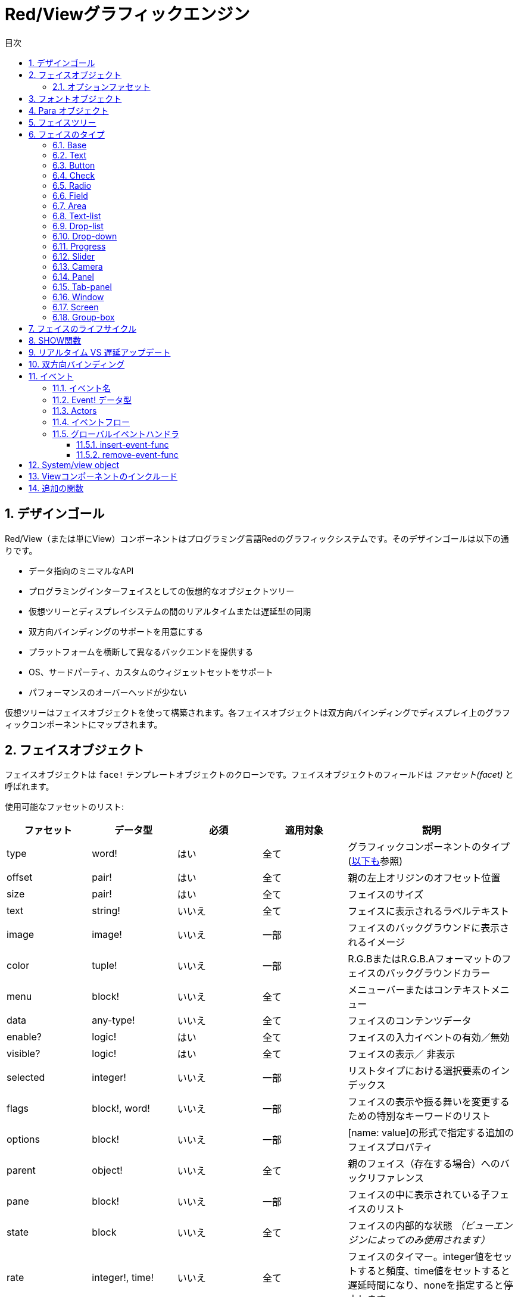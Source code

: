 = Red/Viewグラフィックエンジン
:imagesdir: ../images
:toc:
:toc-title: 目次
:toclevels: 3
:numbered:

== デザインゴール  
Red/View（または単にView）コンポーネントはプログラミング言語Redのグラフィックシステムです。そのデザインゴールは以下の通りです。

* データ指向のミニマルなAPI
* プログラミングインターフェイスとしての仮想的なオブジェクトツリー
* 仮想ツリーとディスプレイシステムの間のリアルタイムまたは遅延型の同期
* 双方向バインディングのサポートを用意にする
* プラットフォームを横断して異なるバックエンドを提供する
* OS、サードパーティ、カスタムのウィジェットセットをサポート
* パフォーマンスのオーバーヘッドが少ない

仮想ツリーはフェイスオブジェクトを使って構築されます。各フェイスオブジェクトは双方向バインディングでディスプレイ上のグラフィックコンポーネントにマップされます。

== フェイスオブジェクト

フェイスオブジェクトは `face!` テンプレートオブジェクトのクローンです。フェイスオブジェクトのフィールドは _ファセット(facet)_ と呼ばれます。

使用可能なファセットのリスト:

[cols="1,1,1,1,2", options="header"]
|===

|ファセット | データ型 | 必須 | 適用対象 | 説明
|type| word!| はい| 全て| グラフィックコンポーネントのタイプ (link:view.html#_face_types[以下も]参照)
|offset| pair!| はい| 全て| 親の左上オリジンのオフセット位置
|size| pair!| はい| 全て| フェイスのサイズ
|text| string!| いいえ| 全て| フェイスに表示されるラベルテキスト
|image| image!| いいえ| 一部| フェイスのバックグラウンドに表示されるイメージ
|color| tuple!| いいえ| 一部| R.G.BまたはR.G.B.Aフォーマットのフェイスのバックグラウンドカラー
|menu| block!| いいえ| 全て| メニューバーまたはコンテキストメニュー
|data| any-type!| いいえ| 全て| フェイスのコンテンツデータ
|enable?| logic!| はい| 全て| フェイスの入力イベントの有効／無効
|visible?| logic!|	はい| 全て| フェイスの表示／	非表示
|selected| integer!| いいえ| 一部| リストタイプにおける選択要素のインデックス
|flags| block!, word!| いいえ|	一部| フェイスの表示や振る舞いを変更するための特別なキーワードのリスト
|options| block!| いいえ| 一部| [name: value]の形式で指定する追加のフェイスプロパティ
|parent| object!| いいえ| 全て|	親のフェイス（存在する場合）へのバックリファレンス
|pane| block!| いいえ| 一部| フェイスの中に表示されている子フェイスのリスト
|state| block| いいえ| 全て| フェイスの内部的な状態 _（ビューエンジンによってのみ使用されます）_
|rate| integer!, time!| いいえ| 全て| フェイスのタイマー。integer値をセットすると頻度、time値をセットすると遅延時間になり、noneを指定すると停止します
|edge|	object!| いいえ| 全て| _（将来のために予約されています）_
|para| object!| いいえ| 全て| テキストの位置のためのParaオブジェクトの参照
|font|	object!| いいえ|全て| テキストファセットのフォントプロパティをセットするためのフォントオブジェクトの参照
|actors| object!| いいえ| 全て|	ユーザーが提供したイベントハンドラ
|extra| any-type!| いいえ|	全て| フェイスに関連付けされた任意のユーザーデータ（ユーザーが自由に使うことができます）
|draw| block!| いいえ| 全て| フェイスに描画されるDrawコマンドのリスト
|===

`flags` ファセットに使用できるフラグのリスト:

[cols="1,4", options="header"]
|===
|フラグ | 説明
|*all-over*| 全ての `over` イベントをフェイスに送ります。 
|===


その他のフェイスの種類ごとのフラグはそれぞれのセクションに記載されています。

Notes:

* 必須ではないファセットには `none` をセットできます。

* `offset` と `size` はスクリーンのピクセルで指定します。
* `offset` と `size` は表示される前に時々 `none` になることがあります。(タブパネルの中のパネルのような場合) 値はビューエンジンによって設定されます。
* 表示順は後ろから前の順で color、image、text、draw です。

新しいフェイスの生成はface!オブジェクトのクローンによって行われ、 *少なくとも* 有効な `type` 名を与える必要があります。

    button: make face! [type: 'button]

一度フェイスが生成されると、 `type` フィールドは変更できません。

=== オプションファセット

オプションファセットは特定の振る舞いのために使われる任意のファセットです。

[cols="1,4" options="header"]
|===
|オプション| 説明
|*drag&#8209;on*| 次のいずれかになります： `'down`、`'mid-down`、`alt-down`、`'aux-down`。ドラッグ&ドロップの挙動を指定するために使われます
|===

	
== フォントオブジェクト

フォントオブジェクトは `font！` テンプレートオブジェクトのクローンです。１つのフォントオブジェクトは１つ以上のフェイスから参照されることが可能です。これにより、複数のフェイスのフォントプロパティを一ヶ所でコントロールすることが可能になります。

[cols="1,1,1,3", options="header"]
|===
|フィールド| データ型| 必須| 説明
|name| string!| いいえ| OSにインストールされた有効なフォント名
|size| integer!| いいえ| フォントサイズ（ポイント単位）
|style| word!, block!| いいえ| スタイリングモードまたはスタイリングモードのブロック
|angle| integer!| はい| Tテキスト描画の角度（デフォルトは「0」）
|color| tuple!| はい| R.G.BまたはR.G.B.Aフォーマットのフェイスのバックグラウンドカラー
|anti-alias?| logic!, word!| いいえ| アンチエイリアスモード（有効／無効または特別なモード）
|shadow| _(reserved)_| いいえ| _（将来のために予約されています）_
|state| block!| いいえ| フェイスの内部的な状態 _（ビューエンジンによってのみ使用されます）_
|parent| block!| いいえ| 親のフェイスへの内部的なバックリファレンス _（ビューエンジンによってのみ使用されます）_
|===

Notes:

* 必須でないファセットには `none` をセットできます。
* `angle` フィールドは現在のところ正しく動きません。
* 全てのフィールドの値は将来的にはオプショナルになる予定です。

利用可能なフォントスタイル:

* `bold`
* `italic`
* `underline`
* `strike`

利用可能なアンチエイリアスモード:

* 有効／無効 (`anti-alias?: yes/no`)
* クリアタイプモード (`anti-alias?: 'ClearType`)


== Para オブジェクト 

Paraオブジェクトは `para!` テンプレートオブジェクトのクローンです。１つのparaオブジェクトは1つ以上のフェイスから参照されることが可能です。これにより複数のフェイスのparaプロパティを一ヶ所でコントロールすることが可能になります。

[cols="1,1,3" options="header"]
|===
|フィールド| データ型| 説明

|origin| _（予約）_| _（将来のために予約されています）_
|padding| _（予約）_| _（将来のために予約されています）_
|scroll| _（予約）_| _（将来のために予約されています）_
|align| word!| 水平方向のテキストアラインメントをコントロールします： `left`、 `center`、 `right`
|v-align| _（予約）_| 垂直方向のテキストアラインメントをコントロールします: `top`、`middle`、`bottom`
|wrap?| logic!| フェイスのワードラップの有効／無効
|parent| block!| 親のフェイスへの内部的なバックリファレンス _（ビューエンジンによってのみ使用されます）_
|===

Notes:

* いずれのparaフィールドも `none` をセットすることができます。

== フェイスツリー

フェイスはディスプレイ上の階層状のグラフィックコンポーネントにマップされたツリー構造で構成されます。ツリーの関係は以下の物で定義されます。

* `pane` ファセット: ブロック内の1つ以上の子フェイスのリスト
* `parent` ファセット: 親のフェイスへの参照

`pane` 内のフェイスオブジェクトの順番は重要です。グラフィックオブジェクトのZオーダーは順番どおりにマップされます。つまり、 `pane` の先頭のフェイスは他の全てのフェイスの後ろに表示され、末尾のフェイスは最前面に表示されます。

フェイスツリーのルートは `screen` フェイスです。 `screen` フェイスは自身の `pane` ブロック内の `window` フェイスのみ表示できます。

スクリーン上に全てのフェイスを表示するために、各フェイスは 直接的(windowフェイスの場合)または間接的(他の種類のフェイスの場合）に `screen` フェイスに接続される必要があります。

image::face-tree.png[Face tree,align="center"]


== フェイスのタイプ

=== Base 

`base` 型は最もベーシックなフェイスのタイプであり、最も多目的なものでもあります。デフォルトでは、 `base` の背景色は基本的には `128.128.128` になります。

[cols="1,3", options="header"]
|===
|Facet| 説明
|`type`|	`'base`
|`image`| image!の値を指定できます。アルファチャンネルがサポートされます。
|`color`| 背景色を指定します。アルファチャンネルがサポートされます。
|`text`| フェイスの中に表示されるオプションのテキスト
|`draw`| Drawプリミティブは透過処理を完全にサポートします。
|===

Notes:

* 以下のファセットの全ての組み合わせがサポートされ、次の順番でレンダリングされます: `color`、 `image`、 `text`、 `draw`
* `color`、 `image`、 `text`、 `draw` における透明度の指定は、色を示すtuple値： `R.G.B.A` のアルファチャンネルコンポーネントで指定します。 `A = 0` では完全な不透明になり、 `A = 255` は完全な透明になります。

_このフェイスタイプは全てのカスタムグラフィックコンポーネントの実装で使用されるべきです。_

'''

=== Text 

`text` 型はスタティックなラベルを表示します。

[cols="1,3", options="header"]
|===
|ファセット| 説明 

|`type`|	`'text`
|`text`|	ラベルのテキスト
|`data`|	テキストとして表示される値
|`options`| サポートされるフィールド： `default`
|===

`data` ファセットは以下の変換ルールに従って `text` フィールドとリアルタイムに同期します。

* `text` が変更されると、 `data` は `load` された `text` の値、 `none` または `options/defaultで指定された値のいずれかになります。
* `data` が変更されると `text` は `data` を `form` した値になります。

`options` ファセットには以下のプロパティをセットできます。

* `default` ： 任意の値をセットできます。セットされた値は `text` が `none` を返す場合の `data` の値として使われます。これは `text` がロードできない値だった時などです。

'''

=== Button 

シンプルなボタンを表現します。

[cols="1,4", options="header"]
|===
|ファセット| 説明
|`type`| `'button`
|`text`| ボタンのラベルテキスト
|`image`| ボタンに表示されるイメージ。テキストと一緒に表示できます。
|===

[cols="1,1,3", options="header"]
|===

|イベントタイプ| ハンドラ| 説明

|`click`| `on-click`| ユーザーがボタンをクリックした時に発生します。
|===


=== Check 

チェックボックスを表現します。オプションで左側か右側にラベルを表示できます。

[cols="1, 4", options="header"]
|===
|ファセット| 説明

|`type`| `'check`
|`text`| ラベルのテキスト
|`para`| `align` フィールドはテキストが `left` (左側)に表示されるか `right` (右側)に表示されるかを設定します。
| `data` | `true`: チェックあり `false`: チェックなし(デフォルト値)
|===

[cols="1, 1, 3", options="header"]
|===
|イベントタイプ| ハンドラ| 説明
|`change`| `on-change`| ユーザー操作によりチェック状態が変更された時に発生します。
|===


=== Radio 

このタイプはラジオボタンを表現します。オプションでラベルテキストを左右のどちらかに表示できます。１つのペイン上のラジオボタンは1つだけがチェック状態になれます。

[cols="1, 4", options="header"]
|===

|Facet| 説明
|`type`| `'radio`
|`text`| ラベルのテキスト
|`para`| `align` フィールドはテキストが `left` （左側）に表示されるか `right` （右側）に表示されるかをコントロールします。
|`data`| `true`: チェックあり `false`: チェックなし（デフォルト）
|===

[cols="1,1,3", options="header"]
|===
|イベントタイプ| ハンドラ| 説明
|`change`| `on-change`| ラジオボタンのチェック状態がユーザー操作により変更された場合に発生します。
|===



=== Field 

このタイプは１行の入力フィールドを表現します。

[cols="1, 4", options="header"]
|===
|ファセット| 説明
|`type`|	`'field`
|`text`|	入力テキスト。読み書きする値です。
|`data`|	表示するテキストの値
|`options`| サポートされるフィールド： `default`
|`flags`| いくつかの特別なフィールドの機能をオン／オフします（block!）
|===

*サポートされるフラグ：*

* `no-border`： 依存するGUIフレームワークによるエッジデコレーションを除去します。

`data` ファセットは以下の変換ルールに従って `text` フィールドとリアルタイムに同期します。

* `text` が変更されると、 `data` は `load` された `text` の値、 `none` または `options/defaultで指定された値のいずれかになります。
* `data` が変更されると `text` は `data` を `form` した値になります。

`options` ファセットには以下のプロパティをセットできます。

* `default` ： 任意の値をセットできます。セットされた値は `text` が `none` を返す場合の `data` の値として使われます。これは `text` がロードできない値だった時などです。


NOTE:

* `selected` が入力テキストの一部をハイライトするために将来使用される予定です。

[cols="1, 1, 3", options="header"]
|===

|イベントタイプ| ハンドラ| 説明
|`enter`| `on-enter`| Enterキーがフィールド内で押されるたびに発生します。
|`change`| `on-change`| フィールド内で入力が行われるたびに発生します。
|`key`| `on-key`| フィールド内でキーが押されるたびに発生します。
|===



=== Area 

このタイプは複数行の入力フィールドを表現します。

[cols="1, 4", options="header"]
|===
|Facet| 説明
|`type`| `'area`
|`text`| 入力テキスト。読み書きする値
|`flags`| いくつかの特別なareaの機能をオン／オフします（block!）
|===

*サポートされるフラグ：*

* `no-border`： 依存するGUIフレームワークによるエッジデコレーションを除去します。

Notes:

* `selected` が入力テキストの一部をハイライトするために将来使用される予定です。
* A vertical scroll-bar can appear if all lines of text cannot be visible in the area (might be controlled by a `flags` option in the future).
* area内の全てのテキストが表示できない場合、垂直方向のスクロールバーが自動的に表示されます（将来的には `flag` オプションでコントロール可能になる予定です）

[cols="1, 1, 2", options="header"]
|===
|イベントタイプ| ハンドラ| 説明
|`change`| `on-change`| フィールド内で入力が行われるたびに発生します。
|`key`| `on-key` | フィールド内でキーが押されるたびに発生します。
|===

'''

=== Text-list 

このタイプは固定フレームのテキスト文字列の垂直方向のリストを表現します。コンテンツがフレームにフィットしない場合、垂直方向のスクロールバーが自動的に表示されます。

[cols="1, 4", options="header"]
|===
|Facet| 説明
|`type`| `'text-list`
|`data`| 表示する文字列のリスト（block! hash!）
|`selected`| 選択された文字列のインデックス。選択値がない場合はnoneになります。読み取り、書き込み可能です
|===

[cols="1, 1, 3", options="header"]
|===

|イベントタイプ| ハンドラ| 説明
|`select`| `on-select`| リスト内のエントリが選択された時に発生します。 `selected` ファセットは *古い* 選択エントリのインデックスを示します。
|`change`| `on-change`| `select` イベントの後に発生します。 `selected` ファセットは *新しい* 選択エントリのインデックスを示します。
|===

Notes:

* 表示されるアイテムの数は現在ユーザーによって指定することができません。


=== Drop-list 

垂直方向のテキスト文字列のリストを表現します。折りたたみ可能なフレームで表示されます。コンテンツがフレームにフィットしない場合、垂直方向のスクロールバーが自動的に表示されます。

[cols="1, 4", options="header"]
|===

|Facet| 説明

|`type`| `'drop-list`
|`data`| 表示する文字列のリスト（block! hash!）
|`selected`| 選択された文字列のインデックス。選択値がない場合はnoneになります。読み取り書き込みが可能です。
|===

`data` ファセットは任意の値を受け取りますが、文字列値だけがリストに追加され表示されます。文字列以外の型の追加の値は文字列をキーとして関連付けされた配列を作ることで使うことができます。 `selected` ファセットは1始まりの整数のインデックスで、（`data` ファセット内ではなく）リスト内の選択された文字列の位置を示します。

[cols="1, 1, 3", options="header"]
|===

|イベントタイプ| ハンドラ| 説明
|`select`| `on-select`| リスト内のエントリが選択された時に発生します。 `selected` ファセットは *古い* 選択エントリのインデックスを示します。
|`change`| `on-change`| `select` イベントの後に発生します。 `selected` ファセットは *新しい* 選択エントリのインデックスを示します。
|===

Notes:

* 表示されるアイテムの数は現在のところユーザーが指定することはできません。


=== Drop-down 

折りたたみ可能なフレーム内のテキスト文字列の垂直方向のリストのエディットを表現します。フレームにコンテンツがフィットしない場合、垂直方向のスクロールバーが自動的に表示されます。

[cols="1, 4", options="header"]
|===
|Facet| 説明
|`type`| `'drop-down`
|`data`| 表示する文字列のリスト（block! hash!）
|`selected`| 選択された文字列のインデックス。選択値がない場合はnoneになります。読み取り書き込みが可能です。
|===

`data` ファセットは任意の値を受け取りますが、文字列値だけがリストに追加され表示されます。文字列以外の型の追加の値は文字列をキーとして関連付けされた配列を作ることで使うことができます。 `selected` ファセットは1始まりの整数のインデックスで、（`data` ファセット内ではなく）リスト内の選択された文字列の位置を示します。

[cols="1, 1, 3", options="header"]
|===

|イベントタイプ| ハンドラ| 説明
|`select`| `on-select`| リスト内のエントリが選択された時に発生します。 `selected` ファセットは *古い* 選択エントリのインデックスを示します。
|`change`| `on-change`| `select` イベントの後に発生します。 `selected` ファセットは *新しい* 選択エントリのインデックスを示します。
|===

Notes:

* 表示されるアイテムの数は現在のところユーザーが指定することはできません。


=== Progress 

水平方向または垂直方向のプログレスバーを表現します。

[cols="1, 4", options="header"]
|===

|Facet| 説明
|`type`| `'progress`
|`data`| 進捗を表す値（percent!またはfloat!の値）
|===

Notes:

* float値が `data` として使われた場合、値は0.0から1.0の間である必要があります。

=== Slider 

水平または垂直方向のスライダーを表現します。

[cols="1, 4", options="header"]
|===
|Facet| 説明
|`type`| `'slider`
|`data`| カーソル位置を示す値（percent!またはfloat!値）
|===

Notes:

* float値が `data` として使われた場合、値は0.0から1.0の間である必要があります。


=== Camera 

ビデオカメラフィードを表示するために使われます。

[cols="1, 4", options="header"]
|===
|Facet| 説明
|`type`| `'camera`
|`data`| 文字列のブロックによるカメラの名前のリスト
|`selected`| `data` のリストの中から表示するために選択されたカメラ。整数のインデックスです。 `none` が設定されている場合、カメラフィードは無効化されます。
|===

Notes:

* `data` ファセットは最初は `none` が指定されています。カメラのリストはカメラフェイスの `show` が初めて呼ばれた時に取得されます。
* カメラフェイスに対して `to-image` を使用することで、カメラのコンテンツを取得することができます。



=== Panel 

パネルは他のフェイスのコンテナです。

[cols="1, 4", options="header"]
|===

|Facet| 説明
|`type`| `'panel`
|`pane`| 子フェイスのブロック。ブロック内の順番は表示されるZオーダーとなります。
|===

Notes:

* 子フェイスの `offset` の座標は親パネルの左上のコーナーからの相対位置になります。
* 子フェイスはパネルのフレームに合わせてクリッピングされます。

'''

=== Tab-panel 

タブパネルは常にいずれか一枚だけが表示されるパネルのリストです。パネルの名前のリストはタブ名として使われ、選択パネルを変更するために使われます。

[cols="1, 4", options="header"]
|===
|Facet| 説明
|`type`| `'tab-panel`
|`data`| タブ名のブロック（文字列の値）
|`pane`| タブのリストに対応するパネルのリスト（block!）
|`selected`| 選択されているパネルのインデックスまたはnone。読み取り、書き込みが可能です（integer!）
|===

[cols="1, 1, 3", options="header"]
|===
|イベントタイプ| ハンドラ| 説明
|`change`| on-change| ユーザーが新しいタブを選択した時に発生します。 `event/picked` は新しく選択されたタブのインデックスを保持します。 `selected` プロパティはこのイベントの直後に更新されます。
|===

Notes:

* タブパネルを適切に表示するため、 `data` と `pane` ファセットの両方が正しい順番で要素を持っている必要があります。
* もし `pane` が指定されたタブよりも多くのパネルを持っていた場合、多い文は無視されます。
* タブを追加／削除する場合、対応するパネルも `pane` リストから削除される必要があります。


=== Window 

OSのデスクトップに表示されるウィンドウを表現します。

[cols="1, 4", options="header"]
|===
|Facet| 説明
|`type`| `'window`
|`text`| ウィンドウタイトル（string!）
|`offset`| デスクトップスクリーン上の左上のコーナーからのオフセット。ウィンドウの外枠のデコレーションは含みません。（pair!）
|`size`| ウィンドウサイズ。ウィンドウの外枠のデコレーションは含みません。（pair!）
|`flags`| ウィンドウ独自の機能のオン／オフを行います（block!）
|`menu`| ウィンドウのメニューバーを表示します。（block!）
|`pane`| ウィンドウ内に表示するフェイスのリスト（block!）
|`selected`| フォーカスがセットされるフェイスを選択します（object!）
|===


*サポートされるフラグ：*

* `modal`: ウィンドウをモーダルにし、前に開かれたウィンドウを無効化します。
* `resize`: ウィンドウのリサイズを可能にします（デフォルトは固定サイズで、リサイズできません）
* `no-title`: ウィンドウのタイトルテキストを非表示にします
* `no-border`: ウィンドウの外枠の修飾を無効化します
* `no-min`: ウィンドウのドラッグバー上の最小化ボタンを非表示にします
* `no-max`: ウィンドウのドラッグバー上の最大化ボタンを非表示にします
* `no-buttons`: ウィンドウのドラッグバー上の全てのボタンを非表示にします
* `popup`: 外枠の修飾を小さいものに変更します（Windowsのみ対応）

Notes:

* `popup` キーワードをメニューのスペックブロックで使った場合、デフォルトのメニューバーではなく、ウィンドウ内のコンテキストメニューに強制的に変更になります。


=== Screen 

コンピュータに接続されたグラフィックディスプレイユニット（通常はモニタ）を表現します

[cols="1, 4", options="header"]
|===
|Facet| 説明
|`type`| `'screen`
|`size`| ピクセル単位のスクリーンサイズ。起動時にビューエンジンによってセットされます（pair!）
|`pane`| スクリーンに表示されるウィンドウのリスト（block!）
|===

全ての表示されているウィンドウフェイスはスクリーンフェイスの子どもである必要があります。


=== Group-box 

グループボックスは他のフェイスのコンテナとなり、周囲を枠線で囲まれます。 _これは一時的なスタイルであり、将来的に `edge` ファセットがサポートされたら削除されます。_

[cols="1, 4", options="header"]
|===
|Facet| 説明
|`type`| `'group-box`
|`pane`| 子フェイスのブロック。ブロック内の順序は表示されるZオーダーになります。
|===

Notes:

* 子フェイスの `offset` 座標はグループボックスの左上のコーナーからの相対位置になります。
* 子フェイスはグループボックスのフレームに収まるようにクリッピングされます。


== フェイスのライフサイクル 

. `face!` のプロトタイプからフェイスオブジェクトが生成されます
. スクリーンフェイスに接続されているフェイスツリー内にフェイスオブジェクトを挿入します。
. `show` が使用されると、スクリーン上にフェイスオブジェクトがレンダリングされます。
.. このタイミングでシステムリソースが確保されます。
.. `face/state` ブロックがセットされます。
. ディスプレイから取り除くためにペインからフェイスを削除します。
. ガベージコレクタが参照されなくなったフェイスが保持しているシステムリソースの解放を行います。

Notes:

* リソースを多く使うアプリケーションのため、システムリソースを手動で開放する `free` 関数が提供される予定です。

== SHOW関数

.*構文*
----
show <face>

<face>: face!オブジェクトのクローンまたはフェイスオブジェクトか名前（word!の値を使います）のブロック
----

*説明*

この関数はスクリーン上のフェイスやフェイスのリストを更新するために使われます。スクリーンフェイスに接続されたフェイスツリー内で参照されているフェイスだけが適切にレンダリングされます。初回呼び出し時にはシステムリソースが確保され、 `state` ファセットがセットされグラフィックコンポーネントがスクリーン上に表示されます。以降の呼び出しではフェイスオブジェクトに対する変更がスクリーンに反映されます。 `pane` ファセットが定義されていた場合、 `show` は子フェイスにも再帰的に適用されます。


*stateファセット*

_以下の情報は参考のために記載されていますが、通常は `state` ファセットはユーザーによって使用されるべきではありません。しかしOSのAPIがユーザーによって直接的に呼び出しされたり、ビューエンジンの振る舞いが変更される必要がある場合はアクセスすることもあり得ます。_

[cols="1, 4", options="header"]
|===
|Position/Field| 説明
|1 (handle)|	グラフィックオブジェクトに対するOS固有のハンドル（integer!）
|2 (changes)| 最後の `show` の実行以降に変更されたファセットをマークしているビットフラグの配列（integer!）
|3 (deferred)| リアルタイムアップデートがオフにされている場合に、最後の `show` の実行以降に遅延されている変更のリスト（block! none!）
|4 (drag-offset)| フェイスドラッギングモードに入った場合のマウスカーソルの開始オフセット位置を保持しています。（pair! none!）
|===

Notes:

* `show` を呼び出しした後、 `changes` フィールドは0にリセットされ `deferred` フィールドはクリアされます。
* 将来のバージョンではOSハンドルには`handle!` 型が使用されます。

== リアルタイム VS 遅延アップデート anchor:realtime-vs-deferred-updating[]

ビューエンジンはフェイスツリーに変更が行われた場合に、表示をアップデートするモードを2つ持っています。

* リアルタイムアップデート：フェイスに対するあらゆる変更は即座にスクリーンに反映します

* 遅延アップデート：フェイスに対するいかなる変更も、フェイスまたは親フェイスの `show` が呼び出しされるまでスクリーンには反映しません。

この2つのモードの切り替えは `system/view/auto-sync?` wordによってコントロールされます。 `yes` がセットされている場合、リアルタイムアップデートモードになります（デフォルトのモードです）。 `no` がセットされている場合、ビューエンジンは全ての更新を遅延します。

リアルタイムアップデートがデフォルトであるのは以下の理由からです。

* フェイスの変更のたびに `show` を呼び出す必要性をなくし、ソースコードをシンプル、簡潔にするため
* 初心者の学習のオーバーヘッドを減らすため
* シンプルなアプリケーションやプロトタイプアプリケーションにはリアルタイムアップデートで十分なため
* コンソールからの試行錯誤を簡単にするため

遅延モードは何らかの問題を避けるためや、ベストパフォーマンスの追求がゴールとなる場合のため、スクリーン上に多くの変更を同時に行います。

Notes:

* これは遅延モードしかサポートしていないRebol/Viewエンジンとの大きな違いになります。

== 双方向バインディング 

フェイスオブジェクトはファセットの中で使われているseriesとオブジェクトをバインドするRedのオーナーシップシステムに依拠しています。ファセットの変更（ネストしたファセットの変更であっても）はフェイスオブジェクトに検知され、現在の同期モード（リアルタイムまたは遅延）に従って処理されます。

一方で、レンダリングされたグラフィックオブジェクトへの変更は、対応するファセットに即座に反映されます。たとえば、 `field` フェイス内で入力を行うと、`text` ファセットの値にライブモードで反映されます。

この双方向バインディングにより、グラフィックオブジェクトとプログラマのやり取りには特別なAPIを使う必要がなく、シンプルになります。seriesアクションを使ってファセットを更新するだけで十分です。

例：
----
view [
    list: text-list data ["John" "Bob" "Alice"]
    button "Add" [append list/data "Sue"]
    button "Change" [lowercase pick list/data list/selected]
]
----
== イベント 

=== イベント名 

[cols="1, 1, 3", options="header"]
|===

|名前| 入力タイプ| 発生要因
|*down*| マウス| マウスの左ボタンが押された	
|*up*| マウス| マウスの左ボタンが離された
|*mid&#8209;down*| マウス| マウスの真ん中のボタンが押された
|*mid&#8209;up*| マウス| マウスの真ん中のボタンが離された
|*alt&#8209;down*| マウス| マウスの右ボタンが押された
|*alt&#8209;up*| マウス| マウスの右ボタンが離された
|*aux&#8209;down*| マウス| マウスの補助ボタンが押された
|*aux&#8209;up*|	マウス| マウスの補助ボタンが離された
|*drag&#8209;start*| マウス| フェイスのドラッギングが始まった
|*drag*| マウス| フェイスがドラッグされている
|*drop*| マウス| フェイスのドラッグがドロップされた
|*click*| マウス| マウスの左ボタンによるクリック（ボタンウィジェットのみ）
|*dbl&#8209;click*| マウス| マウスの左ボタンによるダブルクリック
|*over*| マウス| マウスカーソルがフェイス上を通過した。このイベントはマウスがフェイス上に入った場合と、出ていった場合の2回発生します。もし `flags` ファセットが *all&#8209;over* フラグを持っている場合、全ての中間段階のイベントも発生します。
|*move*|	マウス| ウィンドウが移動された
|*resize*| マウス| ウィンドウがリサイズされた
|*moving*| マウス| ウィンドウが移動している
|*resizing*| マウス| ウィンドウがリサイズされている
|*wheel*| マウス| マウスホイールが移動している
|*zoom*|	タッチ| ズームジェスチャ（ピンチ）が認識された
|*pan*| タッチ| パンジェスチャ（スイープ）が認識された
|*rotate*| タッチ| 回転ジェスチャが認識された
|*two&#8209;tap*| タッチ| ダブルタップジェスチャが認識された
|*press&#8209;tap*| タッチ| プレス＆タップジェスチャが認識された
|*key&#8209;down*| キーボード| キーが押された
|*key*| キーボード| 文字が入力されたまたは特別なキーが押された（control、shift、munuキーを除く）
|*key&#8209;up*| キーボード| 押されたキーが離された
|*enter*| キーボード| Enterキーが押された
|*focus*| 全て| フェイスがフォーカスを取得した
|*unfocus*| 全て| フェイスがフォーカスを失った
|*select*| 全て| 複数選択式のフェイスで選択が行われた
|*change*| 全て| ユーザーインプットによってフェイスの変更が起きた（テキスト入力またはリストの選択）
|*menu*| 全て| メニューエントリが選択された
|*close*| 全て| ウィンドウが閉じようとしている
|*time*| タイマー| フェイスにセットされた `rate` ファセットの期限が来た
|===

Notes:

* タッチイベントはWindows XPでは発生しません。
* 1つ以上の `moving` イベントが常に `move` の前に発生します。
* 1つ以上の `resizing` イベントが `resize` の前に発生します。

=== Event! データ型 

イベントの値は発生したイベントに対する全ての情報を保持する不明瞭なオブジェクトです。パス表記によりイベントのフィールドにアクセスすることができます。

[cols="1, 4", options="header"]
|===
|フィールド| 返り値
|`type`| イベントタイプ (word!)
|`face`| イベントが起きたフェイスオブジェクト（object!）
|`window`| イベントが起きたウィンドウフェイス（object!）
|`offset`| イベントが起きた時のフェイスオブジェクトとのマウスの相対位置のオフセット（pair!） ジェスチャイベントの場合、中心座標になります。
|`key`| 押されたキー（char! word!）
|`picked`| フェイス内で新しく選択されたアイテム（integer! percent!）。「wheel」イベントの場合、回転ステップの数になります。正の数値の場合、マウスホイールが前方向（ユーザーから離れる方向）に回転したことを示し、負の数値の場合、マウスホイールが後ろ方向（ユーザーに近づく方向）に回転したことを示します。「menu」イベントの場合、対応するメニューID（word!）を返します。ズームジェスチャの場合、相対的な増減を表すパーセント値を返します。他のジェスチャでは、現在のところ値はシステムに依存します。（Windowsの場合： https://msdn.microsoft.com/en-us/library/windows/desktop/dd353232(v=vs.85).aspx[GESTUREINFO]　の「ullArguments」フィールドの内容になります。
|`flags`| １つ以上のフラグのリストを返します（以下のリストも参照してください）（block!）
|`away?`| マウスカーソルがフェイスの境界外にある場合は `true` を返します（logic!）  `over` イベントがアクティブの場合のみ適用されます。 
|`down?`| マウスの左ボタンが押されている場合に `true` を返します（logic!）
|`mid-down?`| マウスのミドルボタンが押されている場合に `true` を返します（logic!）
|`alt-down?`| マウスの右ボタンが押されている場合に `true` を返します（logic!）
|`ctrl?`| CTRLキーが押されている場合に `true` を返します（logic!）
|`shift?`| SHIFTキーが押されている場合に `true` を返します（logic!）
|===

`event/flags` のあり得るフラグのリスト：

* `away`
* `down`
* `mid-down`
* `alt-down`
* `aux-down`
* `control`
* `shift`

Notes:

* `type` 以外の全てのフィールドは読み取り専用です。`type` のセットはビューエンジンの内部でのみ行われます。

`event/key` によってwordとして返される特別なキーのリスト：

* `page-up`
* `page-down`
* `end`
* `home`
* `left`
* `up`
* `right`
* `down`
* `insert`
* `delete`
* `F1`
* `F2`
* `F3`
* `F4`
* `F5`
* `F6`
* `F7`
* `F8`
* `F9`
* `F10`
* `F11`
* `F12`

`key-down` と `key-up` のメッセージの場合のみ、以下の追加キー名が `event/key` によって返されます。

* `left-control`
* `right-control`
* `left-shift`
* `right-shift`
* `left-menu`
* `right-menu`


=== Actors 

アクターはビューのイベントのためのハンドラ関数です。`actors` ファセットによって参照されるフリーフォームオブジェクト（プロトタイプのないオブジェクト）によって定義されます。全てのアクターのは同じスペックブロックを持ちます。


.*構文*
----
on-<event>: func [face [object!] event [event!]]

<event> : 何らかの有効なイベント名（上記の表に記載のもの）
face    : イベントを受け取るフェイスオブジェクト
event   : イベントの値
----
GUIイベントに加え、フェイスが初めて表示される時に、システムリソースが確保される直前に呼ばれる、 `on-create` アクターを定義することも可能です。他のアクターと異なり、 `on-create` アクターの引数は１つだけで `face` を受け取ります。

.*返り値*
----
'stop : イベントループを終了します。
'done : 次のフェイスにイベントが流れることを停止させます。
----
他の返り値には有意な効果はありません。

=== イベントフロー 

イベントは通常スクリーン上の特定の位置で発生し、最も近い前面のフェイスに割り当てされます。しかし、イベントはそのフェイスから親フェイスへと階層的に移動していくこととなり、この時一般的に以下の２種類の方向性があります。

* *イベントキャプチャリング* ： イベントはウィンドウフェイスから イベントが元々発生した前面のフェイスへと降りていきます。対応するハンドラが設定されている場合、各フェイスで `検知（detect）` イベントが発生します。

* *イベントバブリング*　：　イベントは前面のフェイスから親のウィンドウフェイスへ移動します。ローカルのイベントハンドラが呼ばれます。

image::event-flow.png[Event flow,align="center"]

典型的なイベントのフローパスは以下のようなものです：

. ボタンのクリックイベントが発生します。グローバルハンドラが処理されます（詳細は次のセクションを見てください）
. イベントキャプチャリングステージが開始します：
.. 最初にウィンドウがイベントを取得し、ウィンドウの `on-dectect` ハンドラが呼ばれます。
.. 次にパネルがイベントを取得します。パネルの `on-detect` ハンドラが呼ばれます。
.. 最後にボタンがイベントを取得します。ボタンの `on-detect` ハンドラが呼ばれます。
. イベントバブリングステージが開始します：
.. 最初にボタンがイベントを取得し、ボタンの `on-click` ハンドラが呼ばれます。
.. 次にパネルがイベントを取得します。パネルの`on-click` ハンドラが呼ばれます
.. 最後にウィンドウがイベントを取得します。ウィンドウの `on-click` ハンドラが呼ばれます。

Notes:

* イベントのキャンセルはいずれかのイベントハンドラが `'done` wordが返されることで行われます。
* イベントキャプチャリングはパフォーマンス上の理由からデフォルトでは無効になっています。有効にしたい場合、 `system/view/capturing?: yes` をセットしてください。

=== グローバルイベントハンドラ 

イベントフローパスに入る前に、いわゆる「グローバルイベントハンドラ」を用いた所定の前処理を行うことができます。以下のAPIでハンドラの追加と削除ができます。

==== insert-event-func

.*構文*
----
insert-event-func <handler>

<handler> : ハンドラ関数または前処理イベントで実行するコードブロック

ハンドラ関数のスペックは次のようになります： func [face [object!] event [event!]]
----    
.*返り値*
----
新しく追加されたハンドラ関数（function!）
----    
*説明*

グローバルハンドラ関数をインストールし、フェイスのハンドラにイベントが到達する前に処理されるようにします。全てのグローバルイベントハンドラはイベントごとに呼び出されるため、ハンドラのボディコードは処理速度とメモリの使用について適切にしておく必要があります。もしブロックが引数として与えられた場合、ブロックは `function` コンストラクタを使って関数に変換されます。

ハンドラ関数の返り値は以下のいずれかです。

* `none`  ： イベントは他のハンドラによって処理されることになります（none!）
* `'done` ： 他のグローバルハンドラはスキップされ、イベントは子フェイスへと移動します（word!）
* `'stop` ： イベントループを終了します（word!）

ハンドラ関数への参照は後で削除する必要がある場合、保持しておく必要があります。

==== remove-event-func

.*構文*
----
remove-event-func <handler>

<handler> : 以前にインストールされたイベントハンドラ関数
----
*説明*

以前にインストールされたグローバルイベントハンドラを内部リストから削除し、無効化します。

== System/view object anchor:system-view-object[]

[cols="1, 4", options="header"]
|===
|Word| 説明
|`screens`| 接続されたディスプレイを表すスクリーンフェイスのリスト
|`event-port`| _将来のために予約されています_
|`metrics`| _将来のために予約されています_
|`platform`| ビューエンジンのローレベルなプラットフォームコード（バックエンドコードも含みます）
|`VID`| VIDとして処理しているコード
|`handlers`| グローバルイベントハンドラのリスト
|`reactors`| リアクティブフェイスと対応するアクションブロックの内部的な関連付けテーブル
|`evt-names`| イベントとアクター名を変換する内部的なテーブル
|`init`| ビューエンジンを初期化する関数。必要であればユーザーが呼び出すこともできます。
|`awake`| メインのハイレベルイベントへのエントリポイント関数
|`capturing?`| `yes` = イベントキャプチャリングステージと `detect` イベントの生成を有効化します（デフォルトは `no` です）
|`auto-sync?`| `yes` = リアルタイムなフェイスの更新を有効にします（デフォルト）、 `no` = 遅延フェイスアップデートを有効にします。
|`debug?`| `yes` = ビューの内部イベントの詳細ログを出力します。（デフォルトは `no` です）
|`silent?`| `yes` = VIDとDrawダイアレクトの処理中のエラーを出力しません（デフォルトは `no` です）
|===


== Viewコンポーネントのインクルード 

Viewコンポーネントは *コンパイル時には* デフォルトでは含まれません。含めるためには、メインのRedスクリプトでヘッダーで `Needs` フィールドを使用し、依存関係を宣言する必要があります。
----
Red [
    Needs: 'View
]
----
NOTE:
`red` バイナリで自動生成されたコンソールを使う場合、プラットフォーム上のViewコンポーネントが使用可能であれば、スクリプトに `Needs` ヘッダーフィールドがなくても動作できます。

== 追加の関数 

[cols="1, 4", options="header"]
|===

|Function | 説明
|*view*| フェイスツリーまたはVIDコードブロックからウィンドウをスクリーン上にレンダリングします。 `/no-wait` *リファインメント* が使われない限りはイベントループに入ります。
|*unview*| １つ以上のウィンドウを破棄します。
|*layout*| VIDコードブロックをフェイスツリーに変換します
|*center&#8209;face*| フェイスを親の中心に配置します
|*dump&#8209;face*| フェイスツリーのコンパクトな説明を出力します（デバッグ用）
|*do&#8209;actor*| フェイスのアクターを手動で評価します。
|*do&#8209;events*| イベントループを開始します（必要に応じて保留中のイベントを処理してリターンします）
|*draw*| Drawダイアレクトブロックをimageにレンダリングします
|*to&#8209;image*| 任意のレンダリング済みのフェイスをimageに変換します
|*size&#8209;text*| フェイスのテキストのピクセルサイズを測ります（選択されているフォントも計算に入れます）
|===


_追加される予定のもの：_

* メニューファセットの仕様
* image!データ型の説明